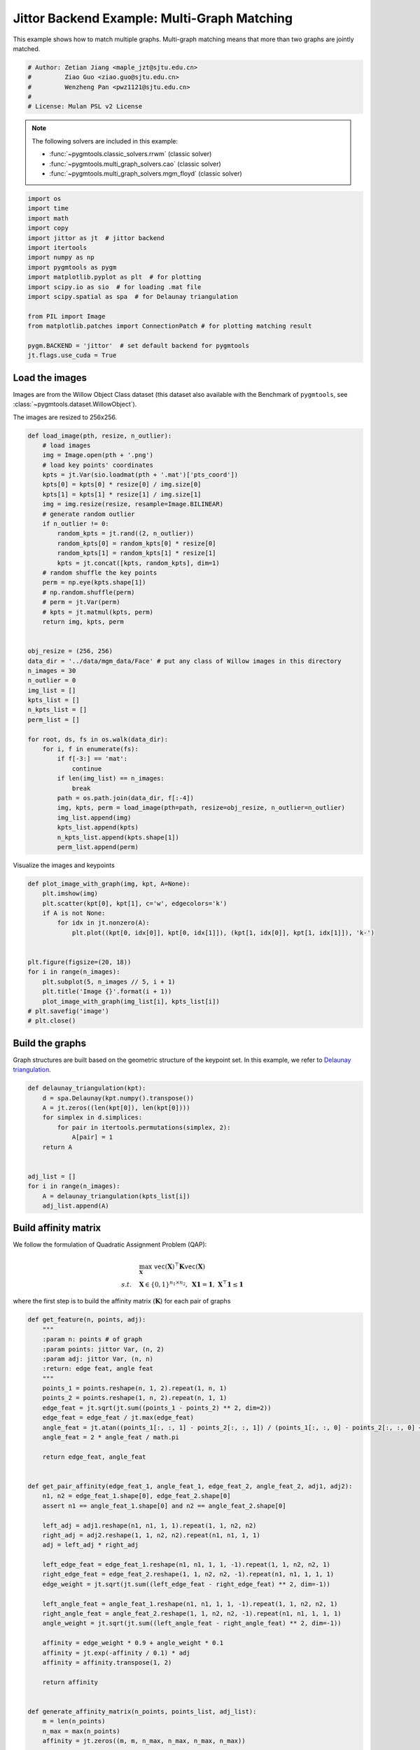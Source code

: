 
.. DO NOT EDIT.
.. THIS FILE WAS AUTOMATICALLY GENERATED BY SPHINX-GALLERY.
.. TO MAKE CHANGES, EDIT THE SOURCE PYTHON FILE:
.. "auto_examples/4.multi-graph_matching/plot_multi_graph_match_jittor.py"
.. LINE NUMBERS ARE GIVEN BELOW.

.. only:: html

    .. note::
        :class: sphx-glr-download-link-note

        :ref:`Go to the end <sphx_glr_download_auto_examples_4.multi-graph_matching_plot_multi_graph_match_jittor.py>`
        to download the full example code

.. rst-class:: sphx-glr-example-title

.. _sphx_glr_auto_examples_4.multi-graph_matching_plot_multi_graph_match_jittor.py:


=============================================
Jittor Backend Example: Multi-Graph Matching
=============================================

This example shows how to match multiple graphs. Multi-graph matching means that more than two graphs are jointly
matched.

.. GENERATED FROM PYTHON SOURCE LINES 10-17

.. code-block:: default


    # Author: Zetian Jiang <maple_jzt@sjtu.edu.cn>
    #         Ziao Guo <ziao.guo@sjtu.edu.cn>
    #         Wenzheng Pan <pwz1121@sjtu.edu.cn>
    #
    # License: Mulan PSL v2 License








.. GENERATED FROM PYTHON SOURCE LINES 19-28

.. note::
    The following solvers are included in this example:

    * :func:`~pygmtools.classic_solvers.rrwm` (classic solver)

    * :func:`~pygmtools.multi_graph_solvers.cao` (classic solver)

    * :func:`~pygmtools.multi_graph_solvers.mgm_floyd` (classic solver)


.. GENERATED FROM PYTHON SOURCE LINES 28-46

.. code-block:: default


    import os
    import time
    import math
    import copy
    import jittor as jt  # jittor backend
    import itertools
    import numpy as np
    import pygmtools as pygm
    import matplotlib.pyplot as plt  # for plotting
    import scipy.io as sio  # for loading .mat file
    import scipy.spatial as spa  # for Delaunay triangulation

    from PIL import Image
    from matplotlib.patches import ConnectionPatch # for plotting matching result

    pygm.BACKEND = 'jittor'  # set default backend for pygmtools
    jt.flags.use_cuda = True







.. GENERATED FROM PYTHON SOURCE LINES 47-54

Load the images
----------------
Images are from the Willow Object Class dataset (this dataset also available with the Benchmark of ``pygmtools``,
see :class:`~pygmtools.dataset.WillowObject`).

The images are resized to 256x256.


.. GENERATED FROM PYTHON SOURCE LINES 54-100

.. code-block:: default


    def load_image(pth, resize, n_outlier):
        # load images
        img = Image.open(pth + '.png')
        # load key points' coordinates
        kpts = jt.Var(sio.loadmat(pth + '.mat')['pts_coord'])
        kpts[0] = kpts[0] * resize[0] / img.size[0]
        kpts[1] = kpts[1] * resize[1] / img.size[1]
        img = img.resize(resize, resample=Image.BILINEAR)
        # generate random outlier
        if n_outlier != 0:
            random_kpts = jt.rand((2, n_outlier))
            random_kpts[0] = random_kpts[0] * resize[0]
            random_kpts[1] = random_kpts[1] * resize[1]
            kpts = jt.concat([kpts, random_kpts], dim=1)
        # random shuffle the key points
        perm = np.eye(kpts.shape[1])
        # np.random.shuffle(perm)
        # perm = jt.Var(perm)
        # kpts = jt.matmul(kpts, perm)
        return img, kpts, perm


    obj_resize = (256, 256)
    data_dir = '../data/mgm_data/Face' # put any class of Willow images in this directory
    n_images = 30
    n_outlier = 0
    img_list = []
    kpts_list = []
    n_kpts_list = []
    perm_list = []

    for root, ds, fs in os.walk(data_dir):
        for i, f in enumerate(fs):
            if f[-3:] == 'mat':
                continue
            if len(img_list) == n_images:
                break
            path = os.path.join(data_dir, f[:-4])
            img, kpts, perm = load_image(pth=path, resize=obj_resize, n_outlier=n_outlier)
            img_list.append(img)
            kpts_list.append(kpts)
            n_kpts_list.append(kpts.shape[1])
            perm_list.append(perm)









.. GENERATED FROM PYTHON SOURCE LINES 101-103

Visualize the images and keypoints


.. GENERATED FROM PYTHON SOURCE LINES 103-120

.. code-block:: default

    def plot_image_with_graph(img, kpt, A=None):
        plt.imshow(img)
        plt.scatter(kpt[0], kpt[1], c='w', edgecolors='k')
        if A is not None:
            for idx in jt.nonzero(A):
                plt.plot((kpt[0, idx[0]], kpt[0, idx[1]]), (kpt[1, idx[0]], kpt[1, idx[1]]), 'k-')


    plt.figure(figsize=(20, 18))
    for i in range(n_images):
        plt.subplot(5, n_images // 5, i + 1)
        plt.title('Image {}'.format(i + 1))
        plot_image_with_graph(img_list[i], kpts_list[i])
    # plt.savefig('image')
    # plt.close()





.. image-sg:: /auto_examples/4.multi-graph_matching/images/sphx_glr_plot_multi_graph_match_jittor_001.png
   :alt: Image 1, Image 2, Image 3, Image 4, Image 5, Image 6, Image 7, Image 8, Image 9, Image 10, Image 11, Image 12, Image 13, Image 14, Image 15, Image 16, Image 17, Image 18, Image 19, Image 20, Image 21, Image 22, Image 23, Image 24, Image 25, Image 26, Image 27, Image 28, Image 29, Image 30
   :srcset: /auto_examples/4.multi-graph_matching/images/sphx_glr_plot_multi_graph_match_jittor_001.png
   :class: sphx-glr-single-img





.. GENERATED FROM PYTHON SOURCE LINES 121-126

Build the graphs
-----------------
Graph structures are built based on the geometric structure of the keypoint set. In this example,
we refer to `Delaunay triangulation <https://en.wikipedia.org/wiki/Delaunay_triangulation>`_.


.. GENERATED FROM PYTHON SOURCE LINES 126-141

.. code-block:: default

    def delaunay_triangulation(kpt):
        d = spa.Delaunay(kpt.numpy().transpose())
        A = jt.zeros((len(kpt[0]), len(kpt[0])))
        for simplex in d.simplices:
            for pair in itertools.permutations(simplex, 2):
                A[pair] = 1
        return A


    adj_list = []
    for i in range(n_images):
        A = delaunay_triangulation(kpts_list[i])
        adj_list.append(A)









.. GENERATED FROM PYTHON SOURCE LINES 142-153

Build affinity matrix
----------------------
We follow the formulation of Quadratic Assignment Problem (QAP):

.. math::

    &\max_{\mathbf{X}} \ \texttt{vec}(\mathbf{X})^\top \mathbf{K} \texttt{vec}(\mathbf{X})\\
    s.t. \quad &\mathbf{X} \in \{0, 1\}^{n_1\times n_2}, \ \mathbf{X}\mathbf{1} = \mathbf{1}, \ \mathbf{X}^\top\mathbf{1} \leq \mathbf{1}

where the first step is to build the affinity matrix (:math:`\mathbf{K}`) for each pair of graphs


.. GENERATED FROM PYTHON SOURCE LINES 153-226

.. code-block:: default

    def get_feature(n, points, adj):
        """
        :param n: points # of graph
        :param points: jittor Var, (n, 2)
        :param adj: jittor Var, (n, n)
        :return: edge feat, angle feat
        """
        points_1 = points.reshape(n, 1, 2).repeat(1, n, 1)
        points_2 = points.reshape(1, n, 2).repeat(n, 1, 1)
        edge_feat = jt.sqrt(jt.sum((points_1 - points_2) ** 2, dim=2))
        edge_feat = edge_feat / jt.max(edge_feat)
        angle_feat = jt.atan((points_1[:, :, 1] - points_2[:, :, 1]) / (points_1[:, :, 0] - points_2[:, :, 0] + 1e-8))
        angle_feat = 2 * angle_feat / math.pi

        return edge_feat, angle_feat


    def get_pair_affinity(edge_feat_1, angle_feat_1, edge_feat_2, angle_feat_2, adj1, adj2):
        n1, n2 = edge_feat_1.shape[0], edge_feat_2.shape[0]
        assert n1 == angle_feat_1.shape[0] and n2 == angle_feat_2.shape[0]

        left_adj = adj1.reshape(n1, n1, 1, 1).repeat(1, 1, n2, n2)
        right_adj = adj2.reshape(1, 1, n2, n2).repeat(n1, n1, 1, 1)
        adj = left_adj * right_adj

        left_edge_feat = edge_feat_1.reshape(n1, n1, 1, 1, -1).repeat(1, 1, n2, n2, 1)
        right_edge_feat = edge_feat_2.reshape(1, 1, n2, n2, -1).repeat(n1, n1, 1, 1, 1)
        edge_weight = jt.sqrt(jt.sum((left_edge_feat - right_edge_feat) ** 2, dim=-1))

        left_angle_feat = angle_feat_1.reshape(n1, n1, 1, 1, -1).repeat(1, 1, n2, n2, 1)
        right_angle_feat = angle_feat_2.reshape(1, 1, n2, n2, -1).repeat(n1, n1, 1, 1, 1)
        angle_weight = jt.sqrt(jt.sum((left_angle_feat - right_angle_feat) ** 2, dim=-1))

        affinity = edge_weight * 0.9 + angle_weight * 0.1
        affinity = jt.exp(-affinity / 0.1) * adj
        affinity = affinity.transpose(1, 2)

        return affinity


    def generate_affinity_matrix(n_points, points_list, adj_list):
        m = len(n_points)
        n_max = max(n_points)
        affinity = jt.zeros((m, m, n_max, n_max, n_max, n_max))

        edge_feat_list = []
        angle_feat_list = []
        for n, points, adj in zip(n_points, points_list, adj_list):
            edge_feat, angle_feat = get_feature(n, points, adj)
            edge_feat_list.append(edge_feat)
            angle_feat_list.append(angle_feat)

        for i, j in itertools.product(range(m), range(m)):
            pair_affinity = get_pair_affinity(edge_feat_list[i],
                                              angle_feat_list[i],
                                              edge_feat_list[j],
                                              angle_feat_list[j],
                                              adj_list[i],
                                              adj_list[j])
            affinity[i, j] = pair_affinity

        affinity = affinity.permute(0, 1, 3, 2, 5, 4).reshape(m, m, n_max * n_max, n_max * n_max)
        return affinity


    affinity_mat = generate_affinity_matrix(n_kpts_list, kpts_list, adj_list)

    m = len(kpts_list)
    n = int(jt.max(jt.Var(n_kpts_list)))
    ns_src = jt.ones(m * m, dtype=int) * n
    ns_tgt = jt.ones(m * m, dtype=int) * n









.. GENERATED FROM PYTHON SOURCE LINES 227-228

Calculate accuracy, consistency, and affinity

.. GENERATED FROM PYTHON SOURCE LINES 228-358

.. code-block:: default


    def cal_accuracy(mat, gt_mat, n):
        m = mat.shape[0]
        acc = 0
        for i in range(m):
            for j in range(m):
                _mat, _gt_mat = mat[i, j], gt_mat[i, j]
                row_sum = jt.sum(_gt_mat, dim=0)
                col_sum = jt.sum(_gt_mat, dim=1)
                row_idx = [k for k in range(n) if row_sum[k] != 0]
                col_idx = [k for k in range(n) if col_sum[k] != 0]
                _mat = _mat[row_idx, :]
                _mat = _mat[:, col_idx]
                _gt_mat = _gt_mat[row_idx, :]
                _gt_mat = _gt_mat[:, col_idx]
                acc += 1 - jt.sum(jt.abs(_mat - _gt_mat)) / 2 / (n - n_outlier)
        return acc / (m * m)


    def cal_consistency(mat, gt_mat, m, n):
        return jt.mean(get_batch_pc_opt(mat))


    def cal_affinity(X, X_gt, K, m, n):
        X_batch = X.reshape(-1, n, n)
        X_gt_batch = X_gt.reshape(-1, n, n)
        K_batch = K.reshape(-1, n * n, n * n)
        affinity = get_batch_affinity(X_batch, K_batch)
        affinity_gt = get_batch_affinity(X_gt_batch, K_batch)
        return jt.mean(affinity / (affinity_gt + 1e-8))


    def get_batch_affinity(X, K, norm=1):
        """
        calculate affinity score
        :param X: (b, n, n)
        :param K: (b, n*n, n*n)
        :param norm: normalization term
        :return: affinity_score (b, 1, 1)
        """
        b, n, _ = X.size()
        vx = X.transpose(1, 2).reshape(b, -1, 1)  # (b, n*n, 1)
        vxt = vx.transpose(1, 2)  # (b, 1, n*n)
        affinity = jt.bmm(jt.bmm(vxt, K), vx) / norm
        return affinity


    def get_single_affinity(X, K, norm=1):
        """
        calculate affinity score
        :param X: (n, n)
        :param K: (n*n, n*n)
        :param norm: normalization term
        :return: affinity_score scale
        """
        n, _ = X.size()
        vx = X.transpose(0, 1).reshape(-1, 1)
        vxt = vx.transpose(0, 1)
        affinity = jt.matmul(jt.matmul(vxt, K), vx) / norm
        return affinity


    def get_single_pc(X, i, j, Xij=None):
        """
        :param X: (m, m, n, n) all the matching results
        :param i: index
        :param j: index
        :param Xij: (n, n) matching
        :return: the consistency of X_ij
        """
        m, _, n, _ = X.size()
        if Xij is None:
            Xij = X[i, j]
        pair_con = 0
        for k in range(m):
            X_combo = jt.matmul(X[i, k], X[k, j])
            pair_con += jt.sum(jt.abs(Xij - X_combo)) / (2 * n)
        return 1 - pair_con / m


    def get_single_pc_opt(X, i, j, Xij=None):
        """
        :param X: (m, m, n, n) all the matching results
        :param i: index
        :param j: index
        :return: the consistency of X_ij
        """
        m, _, n, _ = X.size()
        if Xij is None:
            Xij = X[i, j]
        X1 = X[i, :].reshape(-1, n, n)
        X2 = X[:, j].reshape(-1, n, n)
        X_combo = jt.bmm(X1, X2)
        pair_con = 1 - jt.sum(jt.abs(Xij - X_combo)) / (2 * n * m)
        return pair_con


    def get_batch_pc(X):
        """
        :param X: (m, m, n, n) all the matching results
        :return: (m, m) the consistency of X
        """
        pair_con = jt.zeros((m, m))
        for i in range(m):
            for j in range(m):
                pair_con[i, j] = get_single_pc_opt(X, i, j)
        return pair_con


    def get_batch_pc_opt(X):
        """
        :param X: (m, m, n, n) all the matching results
        :return: (m, m) the consistency of X
        """
        m, _, n, _ = X.size()
        X1 = X.reshape(m, 1, m, n, n).repeat(1, m, 1, 1, 1).reshape(-1, n, n)  # X1[i, j, k] = X[i, k]
        X2 = X.reshape(1, m, m, n, n).repeat(m, 1, 1, 1, 1).transpose(1, 2).reshape(-1, n, n)  # X2[i, j, k] = X[k, j]
        X_combo = jt.bmm(X1, X2).reshape(m, m, m, n, n)
        X_ori = X.reshape(m, m, 1, n, n).repeat(1, 1, m, 1, 1)
        pair_con = 1 - jt.sum(jt.abs(X_combo - X_ori), dims=(2, 3, 4)) / (2 * n * m)
        return pair_con


    def eval(mat, gt_mat, affinity, m, n):
        acc = cal_accuracy(mat, gt_mat, n)
        src = cal_affinity(mat, gt_mat, affinity, m, n)
        con = cal_consistency(mat, gt_mat, m, n)
        return acc, src, con









.. GENERATED FROM PYTHON SOURCE LINES 359-360

Generate gt mat

.. GENERATED FROM PYTHON SOURCE LINES 360-369

.. code-block:: default

    gt_mat = jt.zeros((m, m, n, n))
    for i in range(m):
        for j in range(m):
            gt_mat[i, j] = jt.Var(np.matmul(perm_list[i].transpose(0, 1), perm_list[j]))
    # print(perm_list[0])
    # print(perm_list[1])
    # print(gt_mat[1, 2])
    # print(gt_mat[0, 1] - gt_mat[1, 0].transpose(0, 1))








.. GENERATED FROM PYTHON SOURCE LINES 370-374

Pairwise graph matching by RRWM
-------------------------------------------
See :func:`~pygmtools.classic_solvers.rrwm` for the API reference.


.. GENERATED FROM PYTHON SOURCE LINES 374-399

.. code-block:: default

    a = 0
    b = 12
    tic = time.time()
    rrwm_mat = pygm.classic_solvers.rrwm(affinity_mat.reshape(-1, n * n, n * n), ns_src, ns_tgt)
    rrwm_mat = pygm.linear_solvers.hungarian(rrwm_mat)
    toc = time.time()
    rrwm_mat = rrwm_mat.reshape(m, m, n, n)
    rrwm_acc, rrwm_src, rrwm_con = eval(rrwm_mat, gt_mat, affinity_mat, m, n)
    rrwm_tim = toc - tic

    plt.figure(figsize=(8, 4))
    plt.suptitle('Multi-Graph Matching Result by RRWM')
    ax1 = plt.subplot(1, 2, 1)
    plot_image_with_graph(img_list[a], kpts_list[a], adj_list[a])
    ax2 = plt.subplot(1, 2, 2)
    plot_image_with_graph(img_list[b], kpts_list[b], adj_list[b])
    X = rrwm_mat[a, b]
    for i in range(X.shape[0]):
        j = jt.argmax(X[i], dim=0)[0]
        con = ConnectionPatch(xyA=kpts_list[a][:, i], xyB=kpts_list[b][:, j], coordsA="data", coordsB="data",
                              axesA=ax1, axesB=ax2, color="red" if i != j else "green")
        plt.gca().add_artist(con)
    # plt.savefig("RRWM.png")
    # plt.close()




.. image-sg:: /auto_examples/4.multi-graph_matching/images/sphx_glr_plot_multi_graph_match_jittor_002.png
   :alt: Multi-Graph Matching Result by RRWM
   :srcset: /auto_examples/4.multi-graph_matching/images/sphx_glr_plot_multi_graph_match_jittor_002.png
   :class: sphx-glr-single-img





.. GENERATED FROM PYTHON SOURCE LINES 400-405

Multi graph matching by multi-graph solvers
------------------------------------------------
 Multi graph matching: CAO-M
 See :func:`~pygmtools.multi_graph_solvers.cao` for the API reference.


.. GENERATED FROM PYTHON SOURCE LINES 405-428

.. code-block:: default

    base_mat = copy.deepcopy(rrwm_mat)
    tic = time.time()
    cao_m_mat = pygm.multi_graph_solvers.cao(affinity_mat, base_mat, mode='memory')
    cao_m_mat = pygm.linear_solvers.hungarian(cao_m_mat.reshape(-1, n, n)).reshape(m, m, n, n)
    toc = time.time()
    cao_m_acc, cao_m_src, cao_m_con = eval(cao_m_mat, gt_mat, affinity_mat, m, n)
    cao_m_tim = toc - tic + rrwm_tim

    plt.figure(figsize=(8, 4))
    plt.suptitle('Multi-Graph Matching Result by CAO-M')
    ax1 = plt.subplot(1, 2, 1)
    plot_image_with_graph(img_list[a], kpts_list[a], adj_list[a])
    ax2 = plt.subplot(1, 2, 2)
    plot_image_with_graph(img_list[b], kpts_list[b], adj_list[b])
    X = cao_m_mat[a, b]
    for i in range(X.shape[0]):
        j = jt.argmax(X[i], dim=0)[0]
        con = ConnectionPatch(xyA=kpts_list[a][:, i], xyB=kpts_list[b][:, j], coordsA="data", coordsB="data",
                              axesA=ax1, axesB=ax2, color="red" if i != j else "green")
        plt.gca().add_artist(con)
    # plt.savefig("CAO-M.png")
    # plt.close()




.. image-sg:: /auto_examples/4.multi-graph_matching/images/sphx_glr_plot_multi_graph_match_jittor_003.png
   :alt: Multi-Graph Matching Result by CAO-M
   :srcset: /auto_examples/4.multi-graph_matching/images/sphx_glr_plot_multi_graph_match_jittor_003.png
   :class: sphx-glr-single-img





.. GENERATED FROM PYTHON SOURCE LINES 429-432

Multi graph matching: CAO-T
See :func:`~pygmtools.multi_graph_solvers.cao` for the API reference.


.. GENERATED FROM PYTHON SOURCE LINES 432-455

.. code-block:: default

    base_mat = copy.deepcopy(rrwm_mat)
    tic = time.time()
    cao_t_mat = pygm.multi_graph_solvers.cao(affinity_mat, base_mat, mode='time')
    cao_t_mat = pygm.linear_solvers.hungarian(cao_t_mat.reshape(-1, n, n)).reshape(m, m, n, n)
    toc = time.time()
    cao_t_acc, cao_t_src, cao_t_con = eval(cao_t_mat, gt_mat, affinity_mat, m, n)
    cao_t_tim = toc - tic + rrwm_tim

    plt.figure(figsize=(8, 4))
    plt.suptitle('Multi-Graph Matching Result by CAO-T')
    ax1 = plt.subplot(1, 2, 1)
    plot_image_with_graph(img_list[a], kpts_list[a], adj_list[a])
    ax2 = plt.subplot(1, 2, 2)
    plot_image_with_graph(img_list[b], kpts_list[b], adj_list[b])
    X = cao_t_mat[a, b]
    for i in range(X.shape[0]):
        j = jt.argmax(X[i], dim=0)[0]
        con = ConnectionPatch(xyA=kpts_list[a][:, i], xyB=kpts_list[b][:, j], coordsA="data", coordsB="data",
                              axesA=ax1, axesB=ax2, color="red" if i != j else "green")
        plt.gca().add_artist(con)
    # plt.savefig("CAO-T.png")
    # plt.close()




.. image-sg:: /auto_examples/4.multi-graph_matching/images/sphx_glr_plot_multi_graph_match_jittor_004.png
   :alt: Multi-Graph Matching Result by CAO-T
   :srcset: /auto_examples/4.multi-graph_matching/images/sphx_glr_plot_multi_graph_match_jittor_004.png
   :class: sphx-glr-single-img





.. GENERATED FROM PYTHON SOURCE LINES 456-459

Multi graph matching: MGM-Floyd-M
See :func:`~pygmtools.multi_graph_solvers.mgm_floyd` for the API reference.


.. GENERATED FROM PYTHON SOURCE LINES 459-482

.. code-block:: default

    base_mat = copy.deepcopy(rrwm_mat)
    tic = time.time()
    floyd_m_mat = pygm.multi_graph_solvers.mgm_floyd(affinity_mat, base_mat, param_lambda=0.4, mode='memory')
    floyd_m_mat = pygm.linear_solvers.hungarian(floyd_m_mat.reshape(-1, n, n)).reshape(m, m, n, n)
    toc = time.time()
    floyd_m_acc, floyd_m_src, floyd_m_con = eval(floyd_m_mat, gt_mat, affinity_mat, m, n)
    floyd_m_tim = toc - tic + rrwm_tim

    plt.figure(figsize=(8, 4))
    plt.suptitle('Multi-Graph Matching Result by Floyd-M')
    ax1 = plt.subplot(1, 2, 1)
    plot_image_with_graph(img_list[a], kpts_list[a], adj_list[a])
    ax2 = plt.subplot(1, 2, 2)
    plot_image_with_graph(img_list[b], kpts_list[b], adj_list[b])
    X = floyd_m_mat[a, b]
    for i in range(X.shape[0]):
        j = jt.argmax(X[i], dim=0)[0]
        con = ConnectionPatch(xyA=kpts_list[a][:, i], xyB=kpts_list[b][:, j], coordsA="data", coordsB="data",
                              axesA=ax1, axesB=ax2, color="red" if i != j else "green")
        plt.gca().add_artist(con)
    # plt.savefig("Floyd-M.png")
    # plt.close()




.. image-sg:: /auto_examples/4.multi-graph_matching/images/sphx_glr_plot_multi_graph_match_jittor_005.png
   :alt: Multi-Graph Matching Result by Floyd-M
   :srcset: /auto_examples/4.multi-graph_matching/images/sphx_glr_plot_multi_graph_match_jittor_005.png
   :class: sphx-glr-single-img





.. GENERATED FROM PYTHON SOURCE LINES 483-486

Multi graph matching: MGM-Floyd-T
See :func:`~pygmtools.multi_graph_solvers.mgm_floyd` for the API reference.


.. GENERATED FROM PYTHON SOURCE LINES 486-508

.. code-block:: default

    base_mat = copy.deepcopy(rrwm_mat)
    tic = time.time()
    floyd_t_mat = pygm.multi_graph_solvers.mgm_floyd(affinity_mat, base_mat, param_lambda=0.6, mode='time')
    floyd_t_mat = pygm.linear_solvers.hungarian(floyd_t_mat.reshape(-1, n, n)).reshape(m, m, n, n)
    toc = time.time()
    floyd_t_acc, floyd_t_src, floyd_t_con = eval(floyd_t_mat, gt_mat, affinity_mat, m, n)
    floyd_t_tim = toc - tic + rrwm_tim

    plt.figure(figsize=(8, 4))
    plt.suptitle('Multi-Graph Matching Result by Floyd-T')
    ax1 = plt.subplot(1, 2, 1)
    plot_image_with_graph(img_list[a], kpts_list[a], adj_list[a])
    ax2 = plt.subplot(1, 2, 2)
    plot_image_with_graph(img_list[b], kpts_list[b], adj_list[b])
    X = floyd_t_mat[a, b]
    for i in range(X.shape[0]):
        j = jt.argmax(X[i], dim=0)[0]
        con = ConnectionPatch(xyA=kpts_list[a][:, i], xyB=kpts_list[b][:, j], coordsA="data", coordsB="data",
                              axesA=ax1, axesB=ax2, color="red" if i != j else "green")
        plt.gca().add_artist(con)
    # plt.savefig("Floyd-T.png")
    # plt.close()



.. image-sg:: /auto_examples/4.multi-graph_matching/images/sphx_glr_plot_multi_graph_match_jittor_006.png
   :alt: Multi-Graph Matching Result by Floyd-T
   :srcset: /auto_examples/4.multi-graph_matching/images/sphx_glr_plot_multi_graph_match_jittor_006.png
   :class: sphx-glr-single-img






.. rst-class:: sphx-glr-timing

   **Total running time of the script:** (5 minutes 51.393 seconds)


.. _sphx_glr_download_auto_examples_4.multi-graph_matching_plot_multi_graph_match_jittor.py:

.. only:: html

  .. container:: sphx-glr-footer sphx-glr-footer-example




    .. container:: sphx-glr-download sphx-glr-download-python

      :download:`Download Python source code: plot_multi_graph_match_jittor.py <plot_multi_graph_match_jittor.py>`

    .. container:: sphx-glr-download sphx-glr-download-jupyter

      :download:`Download Jupyter notebook: plot_multi_graph_match_jittor.ipynb <plot_multi_graph_match_jittor.ipynb>`


.. only:: html

 .. rst-class:: sphx-glr-signature

    `Gallery generated by Sphinx-Gallery <https://sphinx-gallery.github.io>`_
